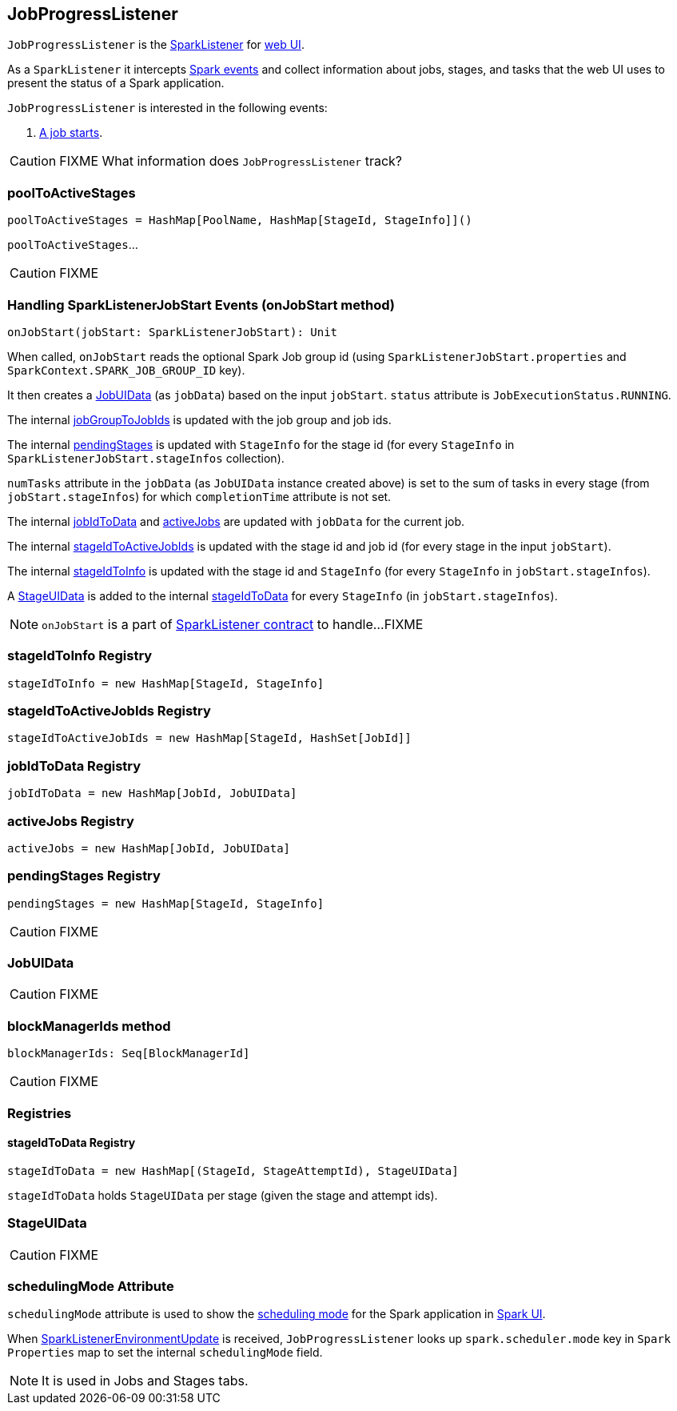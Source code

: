 == JobProgressListener

`JobProgressListener` is the link:spark-SparkListener.adoc[SparkListener] for link:spark-webui.adoc[web UI].

As a `SparkListener` it intercepts link:spark-SparkListener.adoc#SparkListenerEvent[Spark events] and collect information about jobs, stages, and tasks that the web UI uses to present the status of a Spark application.

`JobProgressListener` is interested in the following events:

1. <<onJobStart, A job starts>>.

CAUTION: FIXME What information does `JobProgressListener` track?

=== [[poolToActiveStages]] poolToActiveStages

[source, scala]
----
poolToActiveStages = HashMap[PoolName, HashMap[StageId, StageInfo]]()
----

`poolToActiveStages`...

CAUTION: FIXME

=== [[onJobStart]] Handling SparkListenerJobStart Events (onJobStart method)

[source, scala]
----
onJobStart(jobStart: SparkListenerJobStart): Unit
----

When called, `onJobStart` reads the optional Spark Job group id (using `SparkListenerJobStart.properties` and `SparkContext.SPARK_JOB_GROUP_ID` key).

It then creates a <<JobUIData, JobUIData>> (as `jobData`) based on the input `jobStart`. `status` attribute is `JobExecutionStatus.RUNNING`.

The internal <<jobGroupToJobIds, jobGroupToJobIds>> is updated with the job group and job ids.

The internal <<pendingStages, pendingStages>> is updated with `StageInfo` for the stage id (for every `StageInfo` in `SparkListenerJobStart.stageInfos` collection).

`numTasks` attribute in the `jobData` (as `JobUIData` instance created above) is set to the sum of tasks in every stage (from `jobStart.stageInfos`) for which `completionTime` attribute is not set.

The internal <<jobIdToData, jobIdToData>> and <<activeJobs, activeJobs>> are updated with `jobData` for the current job.

The internal <<stageIdToActiveJobIds, stageIdToActiveJobIds>> is updated with the stage id and job id (for every stage in the input `jobStart`).

The internal <<stageIdToInfo, stageIdToInfo>> is updated with the stage id and `StageInfo` (for every `StageInfo` in `jobStart.stageInfos`).

A <<StageUIData, StageUIData>> is added to the internal <<stageIdToData, stageIdToData>> for every `StageInfo` (in `jobStart.stageInfos`).

NOTE: `onJobStart` is a part of link:spark-SparkListener.adoc[SparkListener contract] to handle...FIXME

=== [[stageIdToInfo]] stageIdToInfo Registry

[source, scala]
----
stageIdToInfo = new HashMap[StageId, StageInfo]
----

=== [[stageIdToActiveJobIds]] stageIdToActiveJobIds Registry

[source, scala]
----
stageIdToActiveJobIds = new HashMap[StageId, HashSet[JobId]]
----

=== [[jobIdToData]] jobIdToData Registry

[source, scala]
----
jobIdToData = new HashMap[JobId, JobUIData]
----

=== [[activeJobs]] activeJobs Registry

[source, scala]
----
activeJobs = new HashMap[JobId, JobUIData]
----

=== [[pendingStages]] pendingStages Registry

[source, scala]
----
pendingStages = new HashMap[StageId, StageInfo]
----

CAUTION: FIXME

=== [[JobUIData]] JobUIData

CAUTION: FIXME

=== [[blockManagerIds]] blockManagerIds method

[source, scala]
----
blockManagerIds: Seq[BlockManagerId]
----

CAUTION: FIXME

=== [[registries]] Registries

==== [[stageIdToData]] stageIdToData Registry

[source, scala]
----
stageIdToData = new HashMap[(StageId, StageAttemptId), StageUIData]
----

`stageIdToData` holds `StageUIData` per stage (given the stage and attempt ids).

=== [[StageUIData]] StageUIData

CAUTION: FIXME

=== [[schedulingMode]] schedulingMode Attribute

`schedulingMode` attribute is used to show the link:spark-taskscheduler-schedulingmode.adoc[scheduling mode] for the Spark application in link:spark-webui.adoc[Spark UI].

When link:spark-SparkListener.adoc#SparkListenerEnvironmentUpdate[SparkListenerEnvironmentUpdate] is received, `JobProgressListener` looks up `spark.scheduler.mode` key in `Spark Properties` map to set the internal `schedulingMode` field.

NOTE: It is used in Jobs and Stages tabs.
